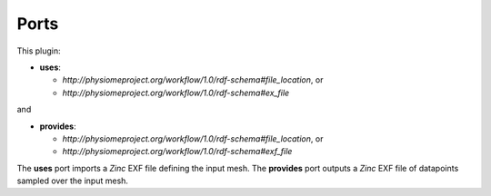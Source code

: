 .. _mcp-mesh-to-point-cloud-specification:

Ports
-----

This plugin:

* **uses**:

  * *http://physiomeproject.org/workflow/1.0/rdf-schema#file_location*, or
  * *http://physiomeproject.org/workflow/1.0/rdf-schema#ex_file*

and

* **provides**:

  * *http://physiomeproject.org/workflow/1.0/rdf-schema#file_location*, or
  * *http://physiomeproject.org/workflow/1.0/rdf-schema#exf_file*

The **uses** port imports a `Zinc` EXF file defining the input mesh.
The **provides** port outputs a `Zinc` EXF file of datapoints sampled over the input mesh.
